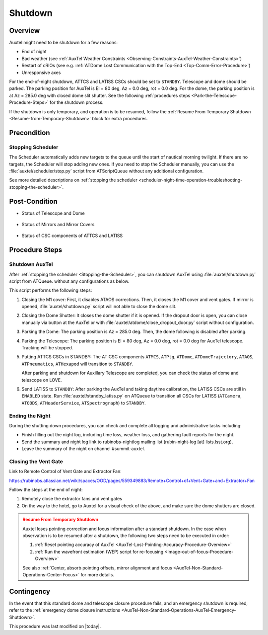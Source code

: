 .. |author| replace:: *Yijung Kang*
.. If there are no contributors, write "none" between the asterisks. Do not remove the substitution.
.. |contributors| replace:: *Alysha Shugart, Karla Aubel*

.. _AuxTel-Nighttime-Operations-Shutdown:

########
Shutdown
########


.. _Shutdown-the-Telescope-Overview:

Overview
========

Auxtel might need to be shutdown for a few reasons:

* End of night
* Bad weather (see :ref:`AuxTel Weather Constraints <Observing-Constraints-AuxTel-Weather-Constraints>`)
* Restart of cRIOs (see e.g. :ref:`ATDome Lost Communication with the Top-End <Top-Comm-Error-Procedure>`)
* Unresponsive axes

For the end-of-night shutdown, ATTCS and LATISS CSCs should be set to ``STANDBY``. Telescope and dome should be parked. 
The parking position for AuxTel is El = 80 deg, Az = 0.0 deg, rot = 0.0 deg. 
For the dome, the parking position is at Az = 285.0 deg with closed dome slit shutter. 
See the following :ref:`procedures steps <Park-the-Telescope-Procedure-Steps>` for the shutdown process.

If the shutdown is only temporary, and operation is to be resumed, follow the :ref:`Resume From Temporary Shutdown <Resume-from-Temporary-Shutdown>` block for extra procedures.


.. _Shutdown-the-Telescope-Precondition:

Precondition
==============

.. _Stopping-the-Scheduler:

Stopping Scheduler
------------------

The Scheduler automatically adds new targets to the queue until the start of nautical morning twilight.
If there are no targets, the Scheduler will stop adding new ones.
If you need to stop the Scheduler manually, you can use the :file:`auxtel/scheduler/stop.py` script from ATScriptQueue without any additional configuration.

See more detailed descriptions on :ref:`stopping the scheduler <scheduler-night-time-operation-troubleshooting-stopping-the-scheduler>`.

.. _Shutdown-the-Telescope-Post-Conditions:

Post-Condition
==============

* Status of Telescope and Dome 
  
   .. image:: ./_static/ATDome_park.png

      :name: Auxiliary Telescope and Dome at the shutdown position

      Auxiliary Telescope and Dome at the shutdown position

* Status of Mirrors and Mirror Covers

   .. image:: ./_static/AT_LightPath.png

    :scale: 50 %

    Auxiliary Mirror Covers at the shutdown position

* Status of CSC components of ATTCS and LATISS

   .. image:: ./_static/CSC.png

.. _Park-the-Telescope-Procedure-Steps:

Procedure Steps
===============

Shutdown AuxTel
---------------

After :ref:`stopping the scheduler <Stopping-the-Scheduler>`, you can shutdown AuxTel using :file:`auxtel/shutdown.py` script from ATQueue. 
without any configurations as below. 

.. image:: ./_static/shutdown_script.png 
   :name: Shutdown.py for AuxTel.  

This script performs the following steps:

#. Closing the M1 cover: 
   First, it disables ATAOS corrections. Then, it closes the M1 cover and vent gates.  
   If mirror is opened, :file:`auxtel/shutdown.py` script will not able to close the dome slit. 

#. Closing the Dome Shutter:
   It closes the dome shutter if it is opened. 
   If the dropout door is open, you can close manually via button at the AuxTel or with :file:`auxtel/atdome/close_dropout_door.py` script without configuration. 
    
#. Parking the Dome:
   The parking position is Az = 285.0 deg. Then, the dome following is disabled after parking. 

#. Parking the Telescope:
   The parking position is El = 80 deg, Az = 0.0 deg, rot = 0.0 deg for AuxTel telescope.
   Tracking will be stopped.  

#. Putting ATTCS CSCs in STANDBY:
   The AT CSC components ``ATMCS``, ``ATPtg``, ``ATDome``, ``ATDomeTrajectory``, ``ATAOS``, ``ATPneumatics``, ``ATHexapod``  will transition to ``STANDBY``. 

   After parking and shutdown for Auxillary Telescope are completed, you can check the status of dome and telescope on LOVE. 

#. Send LATISS to ``STANDBY``:
   After parking the AuxTel and taking daytime calibration, the LATISS CSCs are still in ``ENABLED`` state.
   Run :file:`auxtel/standby_latiss.py` on ATQueue to transition all CSCs for LATISS (``ATCamera``, ``ATOODS``, ``ATHeaderService``, ``ATSpectrograph``) to ``STANDBY``.
 

Ending the Night
----------------

During the shutting down procedures, you can check and complete all logging and administrative tasks including:

* Finish filling out the night log, including time loss, weather loss, and gathering fault reports for the night.
* Send the summary and night log link to rubinobs-nightlog mailing list (rubin-night-log [at] lists.lsst.org). 
* Leave the summary of the night on channel #summit-auxtel.

Closing the Vent Gate
---------------------

Link to Remote Control of Vent Gate and Extractor Fan:

https://rubinobs.atlassian.net/wiki/spaces/OOD/pages/559349883/Remote+Control+of+Vent+Gate+and+Extractor+Fan

Follow the steps at the end of night:

#. Remotely close the extractor fans and vent gates
#. On the way to the hotel, go to Auxtel for a visual check of the above, and make sure the dome shutters are closed.


.. _Resume-from-Temporary-Shutdown:

.. admonition:: Resume From Temporary Shutdown
  :class: attention

  Auxtel loses pointing correction and focus information after a standard shutdown. 
  In the case when observation is to be resumed after a shutdown, the following two steps need to be executed in order:

  #. :ref:`Reset pointing accuracy of AuxTel <AuxTel-Lost-Pointing-Accuracy-Procedure-Overview>`
  #. :ref:`Run the wavefront estimation (WEP) script for re-focusing <Image-out-of-focus-Procedure-Overview>`

  See also :ref:`Center, absorb pointing offsets, mirror alignment and focus <AuxTel-Non-Standard-Operations-Center-Focus>` for more details.

Contingency
===========
In the event that this standard dome and telescope closure procedure fails, 
and an emergency shutdown is required, refer to the :ref:`emergency dome closure instructions <AuxTel-Non-Standard-Operations-AuxTel-Emergency-Shutdown>`.

This procedure was last modified on |today|.
